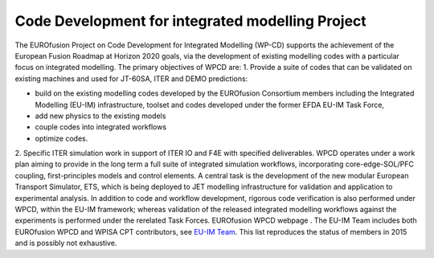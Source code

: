 .. _world_wpcd_structure:

Code Development for integrated modelling Project
=================================================

The EUROfusion Project on Code Development for Integrated Modelling
(WP-CD) supports the achievement of the European Fusion Roadmap at
Horizon 2020 goals, via the development of existing modelling codes with
a particular focus on integrated modelling. The primary objectives of
WPCD are: 1. Provide a suite of codes that can be validated on existing
machines and used for JT-60SA, ITER and DEMO predictions:

-  build on the existing modelling codes developed by the EUROfusion
   Consortium members including the Integrated Modelling (EU-IM)
   infrastructure, toolset and codes developed under the former EFDA EU-IM
   Task Force,
-  add new physics to the existing models
-  couple codes into integrated workflows
-  optimize codes.

2. Specific ITER simulation work in support of ITER IO and F4E with
specified deliverables. WPCD operates under a work plan aiming to
provide in the long term a full suite of integrated simulation
workflows, incorporating core-edge-SOL/PFC coupling, first-principles
models and control elements. A central task is the development of the
new modular European Transport Simulator, ETS, which is being deployed
to JET modelling infrastructure for validation and application to
experimental analysis. In addition to code and workflow development,
rigorous code verification is also performed under WPCD, within the
EU-IM framework; whereas validation of the released integrated modelling
workflows against the experiments is performed under the rerelated Task
Forces.
EUROfusion WPCD webpage
.
The EU-IM Team includes both EUROfusion WPCD and WPISA CPT contributors,
see `EU-IM Team <http://www.euro-fusionscipub.org/eu-im/>`__. This list
reproduces the status of members in 2015 and is possibly not exhaustive.

